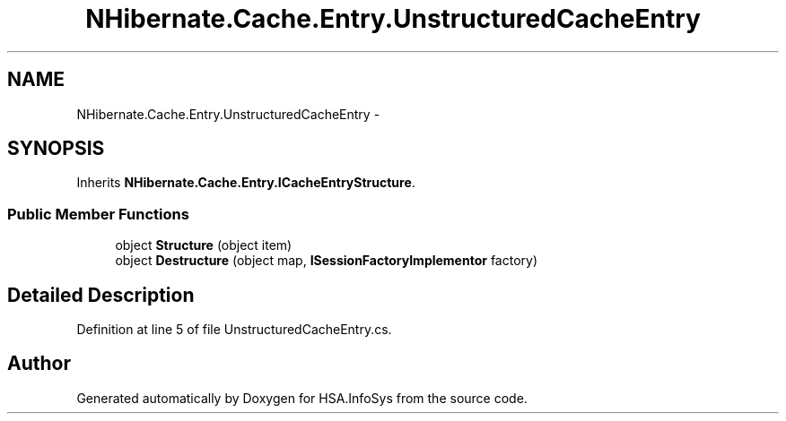 .TH "NHibernate.Cache.Entry.UnstructuredCacheEntry" 3 "Fri Jul 5 2013" "Version 1.0" "HSA.InfoSys" \" -*- nroff -*-
.ad l
.nh
.SH NAME
NHibernate.Cache.Entry.UnstructuredCacheEntry \- 
.SH SYNOPSIS
.br
.PP
.PP
Inherits \fBNHibernate\&.Cache\&.Entry\&.ICacheEntryStructure\fP\&.
.SS "Public Member Functions"

.in +1c
.ti -1c
.RI "object \fBStructure\fP (object item)"
.br
.ti -1c
.RI "object \fBDestructure\fP (object map, \fBISessionFactoryImplementor\fP factory)"
.br
.in -1c
.SH "Detailed Description"
.PP 
Definition at line 5 of file UnstructuredCacheEntry\&.cs\&.

.SH "Author"
.PP 
Generated automatically by Doxygen for HSA\&.InfoSys from the source code\&.

